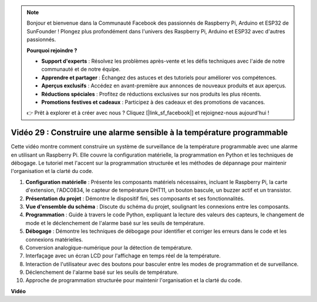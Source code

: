 .. note::

    Bonjour et bienvenue dans la Communauté Facebook des passionnés de Raspberry Pi, Arduino et ESP32 de SunFounder ! Plongez plus profondément dans l'univers des Raspberry Pi, Arduino et ESP32 avec d'autres passionnés.

    **Pourquoi rejoindre ?**

    - **Support d'experts** : Résolvez les problèmes après-vente et les défis techniques avec l'aide de notre communauté et de notre équipe.
    - **Apprendre et partager** : Échangez des astuces et des tutoriels pour améliorer vos compétences.
    - **Aperçus exclusifs** : Accédez en avant-première aux annonces de nouveaux produits et aux aperçus.
    - **Réductions spéciales** : Profitez de réductions exclusives sur nos produits les plus récents.
    - **Promotions festives et cadeaux** : Participez à des cadeaux et des promotions de vacances.

    👉 Prêt à explorer et à créer avec nous ? Cliquez [|link_sf_facebook|] et rejoignez-nous aujourd'hui !

Vidéo 29 : Construire une alarme sensible à la température programmable
=======================================================================================

Cette vidéo montre comment construire un système de surveillance de la température programmable avec une alarme en utilisant un Raspberry Pi. Elle couvre la configuration matérielle, la programmation en Python et les techniques de débogage. Le tutoriel met l'accent sur la programmation structurée et les méthodes de dépannage pour maintenir l'organisation et la clarté du code.

#. **Configuration matérielle** : Présente les composants matériels nécessaires, incluant le Raspberry Pi, la carte d'extension, l'ADC0834, le capteur de température DHT11, un bouton bascule, un buzzer actif et un transistor.
#. **Présentation du projet** : Démontre le dispositif fini, ses composants et ses fonctionnalités.
#. **Vue d'ensemble du schéma** : Discute du schéma du projet, soulignant les connexions entre les composants.
#. **Programmation** : Guide à travers le code Python, expliquant la lecture des valeurs des capteurs, le changement de mode et le déclenchement de l'alarme basé sur les seuils de température.
#. **Débogage** : Démontre les techniques de débogage pour identifier et corriger les erreurs dans le code et les connexions matérielles.
#. Conversion analogique-numérique pour la détection de température.
#. Interfaçage avec un écran LCD pour l'affichage en temps réel de la température.
#. Interaction de l'utilisateur avec des boutons pour basculer entre les modes de programmation et de surveillance.
#. Déclenchement de l'alarme basé sur les seuils de température.
#. Approche de programmation structurée pour maintenir l'organisation et la clarté du code.

**Vidéo**

.. raw:: html

    <iframe width="700" height="500" src="https://www.youtube.com/embed/huLUCUxizRA?si=WVWTesc08bcLt193" title="Lecteur vidéo YouTube" frameborder="0" allow="accelerometer; autoplay; clipboard-write; encrypted-media; gyroscope; picture-in-picture; web-share" allowfullscreen></iframe>
